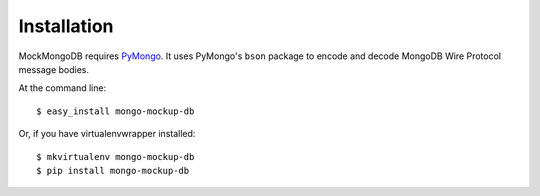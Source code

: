 ============
Installation
============

MockMongoDB requires PyMongo_. It uses PyMongo's ``bson`` package to encode
and decode MongoDB Wire Protocol message bodies.

At the command line::

    $ easy_install mongo-mockup-db

Or, if you have virtualenvwrapper installed::

    $ mkvirtualenv mongo-mockup-db
    $ pip install mongo-mockup-db

.. _PyMongo: https://pypi.python.org/pypi/pymongo/

